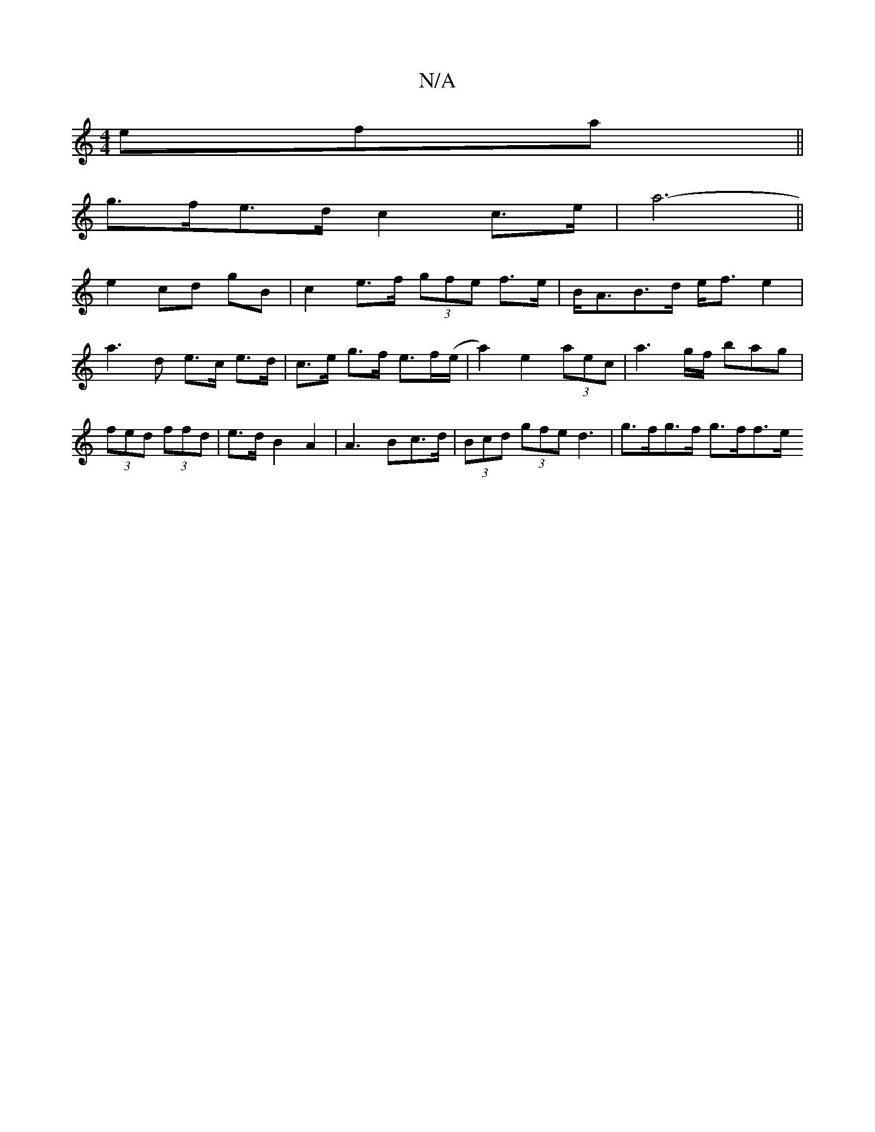 X:1
T:N/A
M:4/4
R:N/A
K:Cmajor
3efa ||
g>fe>d c2 c>e | a6- ||
e2 cd gB | c2 e>f (3gfe f>e|B<AB>d e<f e2 | a3 d e>c e>d | c>e g>f e>f(e/|a2) e2 (3aec | a3 g/f/ bag | (3fed (3ffd | e>d B2 A2 | A3 Bc>d | (3Bcd (3gfe d3 | g>fg>f g>ff>e